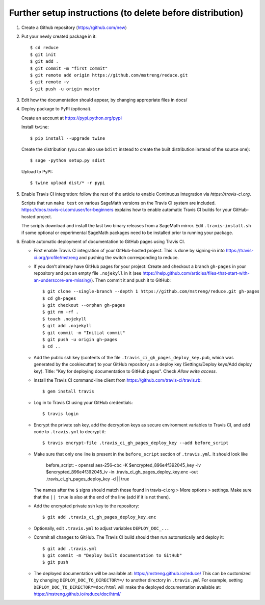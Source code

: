 ==========================================================
Further setup instructions (to delete before distribution)
==========================================================

1) Create a Github repository (https://github.com/new)

2) Put your newly created package in it::

     $ cd reduce
     $ git init
     $ git add .
     $ git commit -m "first commit"
     $ git remote add origin https://github.com/mstreng/reduce.git
     $ git remote -v
     $ git push -u origin master

3) Edit how the documentation should appear, by changing appropriate files in docs/


4) Deploy package to PyPI (optional).

   Create an account at https://pypi.python.org/pypi

   Install ``twine``::

       $ pip install --upgrade twine

   Create the distribution (you can also use ``bdist`` instead to create the built distribution instead of the source one)::

       $ sage -python setup.py sdist

   Upload to PyPI::

       $ twine upload dist/* -r pypi

5) Enable Travis CI integration: follow the rest of the article to enable Continuous Integration via `https://travis-ci.org`.

   Scripts that run ``make test`` on various SageMath versions on the
   Travis CI system are included.
   https://docs.travis-ci.com/user/for-beginners explains how to enable
   automatic Travis CI builds for your GitHub-hosted project.

   The scripts download and install the last two binary releases from a
   SageMath mirror.  Edit ``.travis-install.sh`` if some optional or
   experimental SageMath packages need to be installed prior to running
   your package.

6) Enable automatic deployment of documentation to GitHub pages using Travis CI.

   * First enable Travis CI integration of your GitHub-hosted project. This is done by signing-in into https://travis-ci.org/profile/mstreng and pushing the switch corresponding to reduce.

   * If you don't already have GitHub pages for your project: Create and
     checkout a branch ``gh-pages`` in your repository and put an empty
     file ``.nojekyll`` in it (see
     https://help.github.com/articles/files-that-start-with-an-underscore-are-missing/).
     Then commit it and push it to GitHub::

       $ git clone --single-branch --depth 1 https://github.com/mstreng/reduce.git gh-pages
       $ cd gh-pages
       $ git checkout --orphan gh-pages
       $ git rm -rf .
       $ touch .nojekyll
       $ git add .nojekyll
       $ git commit -m "Initial commit"
       $ git push -u origin gh-pages
       $ cd ..

   * Add the public ssh key (contents of the file
     ``.travis_ci_gh_pages_deploy_key.pub``, which was generated
     by the cookiecutter) to your GitHub repository
     as a deploy key (Settings/Deploy keys/Add deploy key).
     Title: "Key for deploying documentation to GitHub pages".
     Check *Allow write access*.

   * Install the Travis CI command-line client from
     https://github.com/travis-ci/travis.rb::

       $ gem install travis

   * Log in to Travis CI using your GitHub credentials::

       $ travis login

   * Encrypt the private ssh key, add the decryption keys
     as secure environment variables to Travis CI, and
     add code to ``.travis.yml`` to decrypt it::

       $ travis encrypt-file .travis_ci_gh_pages_deploy_key --add before_script

   * Make sure that only one line is present in the ``before_script`` section of ``.travis.yml``. It should look like
   
        before_script:
        - openssl aes-256-cbc -K $encrypted_896e4f392045_key -iv $encrypted_896e4f392045_iv -in .travis_ci_gh_pages_deploy_key.enc -out .travis_ci_gh_pages_deploy_key -d || true

     The names after the ``$`` signs should match those found in travis-ci.org > More options > settings. Make sure that
     the ``|| true`` is also at the end of the line (add if it is not there).
   
   * Add the encrypted private ssh key to the repository::

       $ git add .travis_ci_gh_pages_deploy_key.enc

   * Optionally, edit ``.travis.yml`` to adjust variables ``DEPLOY_DOC_...``

   * Commit all changes to GitHub.  The Travis CI build should then run
     automatically and deploy it::

       $ git add .travis.yml
       $ git commit -m "Deploy built documentation to GitHub"
       $ git push

   * The deployed documentation will be available at:
     https://mstreng.github.io/reduce/
     This can be customized by changing ``DEPLOY_DOC_TO_DIRECTORY=/``
     to another directory in ``.travis.yml``
     For example, setting ``DEPLOY_DOC_TO_DIRECTORY=doc/html`` will make
     the deployed documentation available at:
     https://mstreng.github.io/reduce/doc/html/


